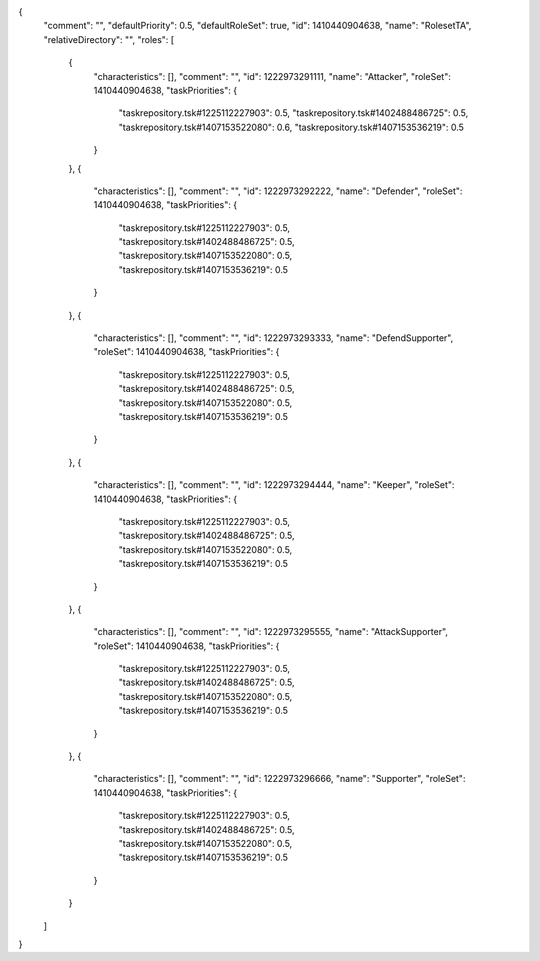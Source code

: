 {
  "comment": "",
  "defaultPriority": 0.5,
  "defaultRoleSet": true,
  "id": 1410440904638,
  "name": "RolesetTA",
  "relativeDirectory": "",
  "roles": [
    {
      "characteristics": [],
      "comment": "",
      "id": 1222973291111,
      "name": "Attacker",
      "roleSet": 1410440904638,
      "taskPriorities": {
        "taskrepository.tsk#1225112227903": 0.5,
        "taskrepository.tsk#1402488486725": 0.5,
        "taskrepository.tsk#1407153522080": 0.6,
        "taskrepository.tsk#1407153536219": 0.5
      }
    },
    {
      "characteristics": [],
      "comment": "",
      "id": 1222973292222,
      "name": "Defender",
      "roleSet": 1410440904638,
      "taskPriorities": {
        "taskrepository.tsk#1225112227903": 0.5,
        "taskrepository.tsk#1402488486725": 0.5,
        "taskrepository.tsk#1407153522080": 0.5,
        "taskrepository.tsk#1407153536219": 0.5
      }
    },
    {
      "characteristics": [],
      "comment": "",
      "id": 1222973293333,
      "name": "DefendSupporter",
      "roleSet": 1410440904638,
      "taskPriorities": {
        "taskrepository.tsk#1225112227903": 0.5,
        "taskrepository.tsk#1402488486725": 0.5,
        "taskrepository.tsk#1407153522080": 0.5,
        "taskrepository.tsk#1407153536219": 0.5
      }
    },
    {
      "characteristics": [],
      "comment": "",
      "id": 1222973294444,
      "name": "Keeper",
      "roleSet": 1410440904638,
      "taskPriorities": {
        "taskrepository.tsk#1225112227903": 0.5,
        "taskrepository.tsk#1402488486725": 0.5,
        "taskrepository.tsk#1407153522080": 0.5,
        "taskrepository.tsk#1407153536219": 0.5
      }
    },
    {
      "characteristics": [],
      "comment": "",
      "id": 1222973295555,
      "name": "AttackSupporter",
      "roleSet": 1410440904638,
      "taskPriorities": {
        "taskrepository.tsk#1225112227903": 0.5,
        "taskrepository.tsk#1402488486725": 0.5,
        "taskrepository.tsk#1407153522080": 0.5,
        "taskrepository.tsk#1407153536219": 0.5
      }
    },
    {
      "characteristics": [],
      "comment": "",
      "id": 1222973296666,
      "name": "Supporter",
      "roleSet": 1410440904638,
      "taskPriorities": {
        "taskrepository.tsk#1225112227903": 0.5,
        "taskrepository.tsk#1402488486725": 0.5,
        "taskrepository.tsk#1407153522080": 0.5,
        "taskrepository.tsk#1407153536219": 0.5
      }
    }
  ]
}
